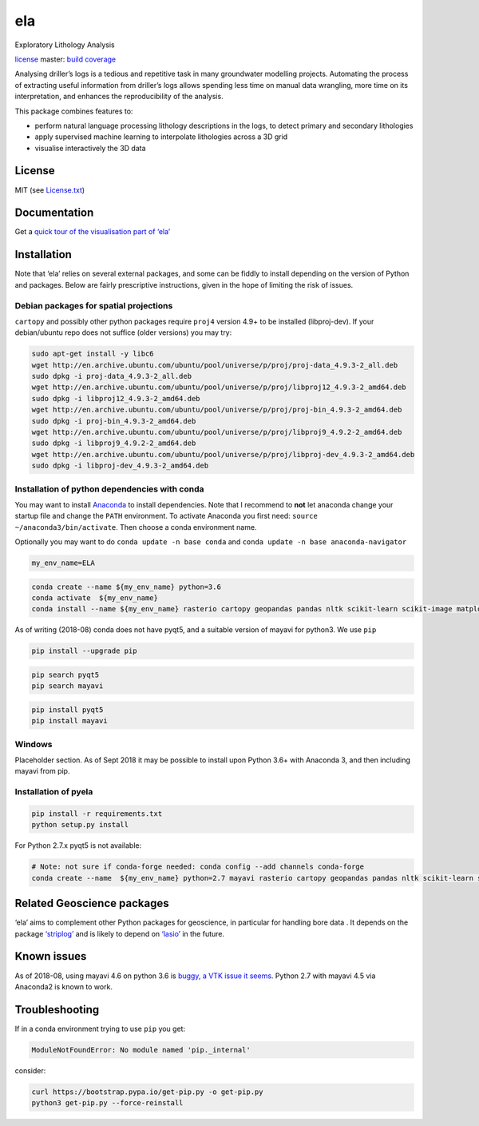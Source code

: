 ela
===

Exploratory Lithology Analysis

`license <https://github.com/jmp75/pyela/blob/devel/LICENSE.txt>`__
|status| master: `build <https://travis-ci.org/jmp75/pyela>`__
`coverage <https://coveralls.io/github/jmp75/pyela?branch=master>`__

Analysing driller’s logs is a tedious and repetitive task in many
groundwater modelling projects. Automating the process of extracting
useful information from driller’s logs allows spending less time on
manual data wrangling, more time on its interpretation, and enhances the
reproducibility of the analysis.

This package combines features to:

-  perform natural language processing lithology descriptions in the
   logs, to detect primary and secondary lithologies
-  apply supervised machine learning to interpolate lithologies across a
   3D grid
-  visualise interactively the 3D data

License
-------

MIT (see
`License.txt <https://github.com/jmp75/pyela/blob/master/LICENSE.txt>`__)

Documentation
-------------

Get a `quick tour of the visualisation part of
‘ela’ <https://github.com/jmp75/pyela/blob/master/docs/visual_tour.md>`__

Installation
------------

Note that ‘ela’ relies on several external packages, and some can be
fiddly to install depending on the version of Python and packages. Below
are fairly prescriptive instructions, given in the hope of limiting the
risk of issues.

Debian packages for spatial projections
~~~~~~~~~~~~~~~~~~~~~~~~~~~~~~~~~~~~~~~

``cartopy`` and possibly other python packages require ``proj4`` version
4.9+ to be installed (libproj-dev). If your debian/ubuntu repo does not
suffice (older versions) you may try:

.. code:: sh

   sudo apt-get install -y libc6  
   wget http://en.archive.ubuntu.com/ubuntu/pool/universe/p/proj/proj-data_4.9.3-2_all.deb
   sudo dpkg -i proj-data_4.9.3-2_all.deb
   wget http://en.archive.ubuntu.com/ubuntu/pool/universe/p/proj/libproj12_4.9.3-2_amd64.deb
   sudo dpkg -i libproj12_4.9.3-2_amd64.deb
   wget http://en.archive.ubuntu.com/ubuntu/pool/universe/p/proj/proj-bin_4.9.3-2_amd64.deb
   sudo dpkg -i proj-bin_4.9.3-2_amd64.deb
   wget http://en.archive.ubuntu.com/ubuntu/pool/universe/p/proj/libproj9_4.9.2-2_amd64.deb 
   sudo dpkg -i libproj9_4.9.2-2_amd64.deb
   wget http://en.archive.ubuntu.com/ubuntu/pool/universe/p/proj/libproj-dev_4.9.3-2_amd64.deb
   sudo dpkg -i libproj-dev_4.9.3-2_amd64.deb

Installation of python dependencies with conda
~~~~~~~~~~~~~~~~~~~~~~~~~~~~~~~~~~~~~~~~~~~~~~

You may want to install
`Anaconda <http://docs.continuum.io/anaconda/install>`__ to install
dependencies. Note that I recommend to **not** let anaconda change your
startup file and change the ``PATH`` environment. To activate Anaconda
you first need: ``source ~/anaconda3/bin/activate``. Then choose a conda
environment name.

Optionally you may want to do ``conda update -n base conda`` and
``conda update -n base anaconda-navigator``

.. code:: sh

   my_env_name=ELA

.. code:: sh

   conda create --name ${my_env_name} python=3.6
   conda activate  ${my_env_name}
   conda install --name ${my_env_name} rasterio cartopy geopandas pandas nltk scikit-learn scikit-image matplotlib vtk

As of writing (2018-08) conda does not have pyqt5, and a suitable
version of mayavi for python3. We use ``pip``

.. code:: sh

   pip install --upgrade pip

.. code:: sh

   pip search pyqt5
   pip search mayavi

.. code:: sh

   pip install pyqt5
   pip install mayavi

Windows
~~~~~~~

Placeholder section. As of Sept 2018 it may be possible to install upon
Python 3.6+ with Anaconda 3, and then including mayavi from pip.

Installation of pyela
~~~~~~~~~~~~~~~~~~~~~

.. code:: sh

   pip install -r requirements.txt
   python setup.py install

For Python 2.7.x pyqt5 is not available:

.. code:: sh

   # Note: not sure if conda-forge needed: conda config --add channels conda-forge
   conda create --name  ${my_env_name} python=2.7 mayavi rasterio cartopy geopandas pandas nltk scikit-learn scikit-image matplotlib vtk

Related Geoscience packages
---------------------------

‘ela’ aims to complement other Python packages for geoscience, in
particular for handling bore data . It depends on the package
`‘striplog’ <https://github.com/agile-geoscience/striplog>`__ and is
likely to depend on `‘lasio’ <https://github.com/kinverarity1/lasio>`__
in the future.

Known issues
------------

As of 2018-08, using mayavi 4.6 on python 3.6 is `buggy, a VTK issue it
seems <https://github.com/enthought/mayavi/issues/656>`__. Python 2.7
with mayavi 4.5 via Anaconda2 is known to work.

Troubleshooting
---------------

If in a conda environment trying to use ``pip`` you get:

.. code:: text

   ModuleNotFoundError: No module named 'pip._internal'

consider:

.. code:: sh

   curl https://bootstrap.pypa.io/get-pip.py -o get-pip.py
   python3 get-pip.py --force-reinstall

.. |status| image:: https://img.shields.io/badge/status-alpha-blue.svg

